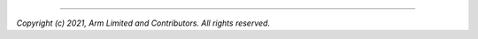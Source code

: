 .. cmake-module:: ../../../../../cmake/Modules/ArmConfigOption.cmake

--------------

*Copyright (c) 2021, Arm Limited and Contributors. All rights reserved.*

